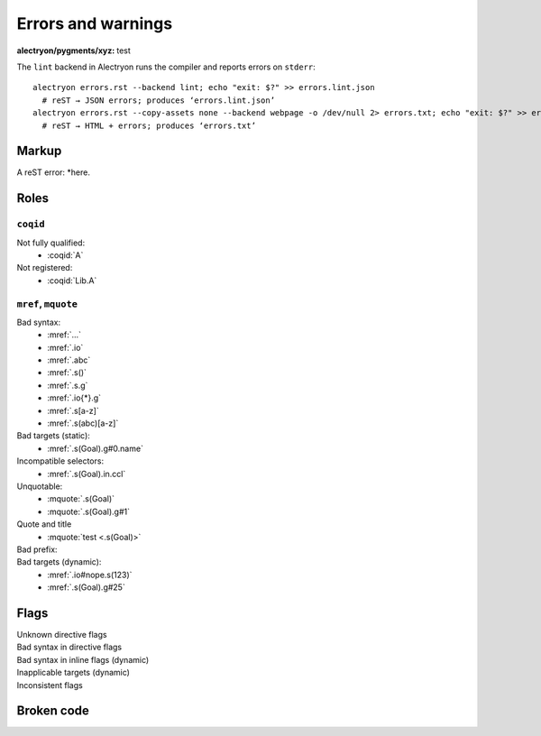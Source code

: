 =====================
 Errors and warnings
=====================

:alectryon/pygments/xyz: test

The ``lint`` backend in Alectryon runs the compiler and reports errors on ``stderr``::

   alectryon errors.rst --backend lint; echo "exit: $?" >> errors.lint.json
     # reST → JSON errors; produces ‘errors.lint.json’
   alectryon errors.rst --copy-assets none --backend webpage -o /dev/null 2> errors.txt; echo "exit: $?" >> errors.txt
     # reST → HTML + errors; produces ‘errors.txt’

.. coq::

   Goal True.
     exact I. (* A very long line *) (* whose contents are split *) (* across *) (* multiple *) (* comments *)
   Qed.

Markup
======

A reST error: *here.

Roles
=====

``coqid``
---------

Not fully qualified:
  - :coqid:`A`

Not registered:
  - :coqid:`Lib.A`

``mref``, ``mquote``
--------------------

Bad syntax:
  - :mref:`...`
  - :mref:`.io`
  - :mref:`.abc`
  - :mref:`.s()`
  - :mref:`.s.g`
  - :mref:`.io{*}.g`
  - :mref:`.s[a-z]`
  - :mref:`.s(abc)[a-z]`

Bad targets (static):
  - :mref:`.s(Goal).g#0.name`

Incompatible selectors:
  - :mref:`.s(Goal).in.ccl`

Unquotable:
  - :mquote:`.s(Goal)`
  - :mquote:`.s(Goal).g#1`

Quote and title
  - :mquote:`test <.s(Goal)>`

Bad prefix:
  .. role:: mq2(mquote)
     :prefix:
  .. role:: mq2(mquote)
     :prefix: .s.i

Bad targets (dynamic):
  - :mref:`.io#nope.s(123)`
  - :mref:`.s(Goal).g#25`

Flags
=====

Unknown directive flags
  .. coq:: unknown

     Check nat.

Bad syntax in directive flags
  .. coq:: .s.g

     Check nat.

Bad syntax in inline flags (dynamic)
  .. coq::

     Check nat. (* .io.s *)
     Check nat. (* .unfold .xyz *)

Inapplicable targets (dynamic)
  .. coq::

     Check nat. (* .io#abc *)
     Check nat. (* .g#1.ccl .in .g#1.name *)
     Check nat. (* .g#1.h{*}.body .g#1.h{*}.type .g#1.h{*}.name *)

Inconsistent flags
  .. coq:: unfold out

     Check nat. (* .fold *)

Broken code
===========

.. coq::

   Notation "'🆄🄽🅘ⓒ⒪𝖉∈' α ⊕ ⤋ β" := α ++ β. (* Bytes vs. str *)

.. coq::

   Definition a
     : true := 1. (* Next line *)

